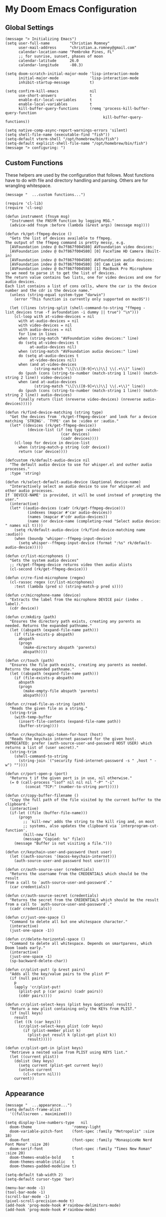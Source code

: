 
* My Doom Emacs Configuration
** Global Settings
#+begin_src elisp
(message "> Initializing Emacs")
(setq user-full-name         "Christian Romney"
      user-mail-address      "christian.a.romney@gmail.com"
      calendar-location-name "Pembroke Pines, FL"
      ;; for sunrise, sunset, phases of moon
      calendar-latitude      26.0
      calendar-longitude     -80.3)

(setq doom-scratch-initial-major-mode 'lisp-interaction-mode
      initial-major-mode              'lisp-interaction-mode
      inhibit-startup-message         t)

(setq confirm-kill-emacs              nil
      use-short-answers               t
      enable-dir-local-variables      t
      enable-local-variables          t
      kill-buffer-query-functions     (remq 'process-kill-buffer-query-function
                                            kill-buffer-query-functions))

(setq native-comp-async-report-warnings-errors 'silent)
(setq shell-file-name (executable-find "fish"))
(setq-default vterm-shell "/opt/homebrew/bin/fish")
(setq-default explicit-shell-file-name "/opt/homebrew/bin/fish")
(message "> configuring: ")
#+end_src

** Custom Functions
These helpers are used by the configuration that follows. Most functions have to
do with file and directory handling and parsing. Others are for wrangling
whitespace.

#+begin_src elisp
(message "  ...custom functions...")

(require 'cl-lib)
(require 'cl-seq)

(defun instrument (fnsym msg)
  "Instrument the FNSYM function by logging MSG."
  (advice-add fnsym :before (lambda (&rest args) (message msg))))

(defun rk/get-ffmpeg-device ()
  "Gets the list of devices available to ffmpeg.
The output of the ffmpeg command is pretty messy, e.g.
  [AVFoundation indev @ 0x7f867f004580] AVFoundation video devices:
  [AVFoundation indev @ 0x7f867f004580] [0] FaceTime HD Camera (Built-in)
  [AVFoundation indev @ 0x7f867f004580] AVFoundation audio devices:
  [AVFoundation indev @ 0x7f867f004580] [0] Cam Link 4K
  [AVFoundation indev @ 0x7f867f004580] [1] MacBook Pro Microphone
so we need to parse it to get the list of devices.
The return value contains two lists, one for video devices and one for audio devices.
Each list contains a list of cons cells, where the car is the device number and the cdr is the device name."
  (unless (string-equal system-type "darwin")
    (error "This function is currently only supported on macOS"))

  (let ((lines (string-split (shell-command-to-string "ffmpeg -list_devices true -f avfoundation -i dummy || true") "\n")))
    (cl-loop with at-video-devices = nil
      with at-audio-devices = nil
      with video-devices = nil
      with audio-devices = nil
      for line in lines
      when (string-match "AVFoundation video devices:" line)
      do (setq at-video-devices t
           at-audio-devices nil)
      when (string-match "AVFoundation audio devices:" line)
      do (setq at-audio-devices t
           at-video-devices nil)
      when (and at-video-devices
             (string-match "\\[\\([0-9]+\\)\\] \\(.+\\)" line))
      do (push (cons (string-to-number (match-string 1 line)) (match-string 2 line)) video-devices)
      when (and at-audio-devices
             (string-match "\\[\\([0-9]+\\)\\] \\(.+\\)" line))
      do (push (cons (string-to-number (match-string 1 line)) (match-string 2 line)) audio-devices)
      finally return (list (nreverse video-devices) (nreverse audio-devices)))))

(defun rk/find-device-matching (string type)
  "Get the devices from `rk/get-ffmpeg-device' and look for a device
matching `STRING'. `TYPE' can be :video or :audio."
  (let* ((devices (rk/get-ffmpeg-device))
          (device-list (if (eq type :video)
                         (car devices)
                         (cadr devices))))
    (cl-loop for device in device-list
      when (string-match-p string (cdr device))
      return (car device))))

(defcustom rk/default-audio-device nil
  "The default audio device to use for whisper.el and outher audio processes."
  :type 'string)

(defun rk/select-default-audio-device (&optional device-name)
  "Interactively select an audio device to use for whisper.el and other audio processes.
If `DEVICE-NAME' is provided, it will be used instead of prompting the user."
  (interactive)
  (let* ((audio-devices (cadr (rk/get-ffmpeg-device)))
          (indexes (mapcar #'car audio-devices))
          (names (mapcar #'cdr audio-devices))
          (name (or device-name (completing-read "Select audio device: " names nil t))))
    (setq rk/default-audio-device (rk/find-device-matching name :audio))
    (when (boundp 'whisper--ffmpeg-input-device)
      (setq whisper--ffmpeg-input-device (format ":%s" rk/default-audio-device)))))

(defun cr/list-microphones ()
  "Gets the system audio devices"
  ;; rk/get-ffmpeg-device returns video then audio alists
  (cl-second (rk/get-ffmpeg-device)))

(defun cr/re-find-microphone (regex)
  (cl-rassoc regex (cr/list-microphones)
    :test (lambda (pred s) (string-match-p pred s))))

(defun cr/microphone-name (device)
  "Extracts the label from the microphone DEVICE pair (index . label)."
  (cdr device))

(defun cr/mkdirp (path)
  "Ensures the directory path exists, creating any parents as
needed. Returns the expanded pathname."
  (let ((abspath (expand-file-name path)))
    (if (file-exists-p abspath)
      abspath
      (progn
        (make-directory abspath 'parents)
        abspath))))

(defun cr/touch (path)
  "Ensures the file path exists, creating any parents as needed.
Returns the expanded pathname."
  (let ((abspath (expand-file-name path)))
    (if (file-exists-p abspath)
      abspath
      (progn
        (make-empty-file abspath 'parents)
        abspath))))

(defun cr/read-file-as-string (path)
  "Reads the given file as a string."
  (string-trim
    (with-temp-buffer
      (insert-file-contents (expand-file-name path))
      (buffer-string))))

(defun cr/keychain-api-token-for-host (host)
  "Reads the keychain internet password for the given host.
DEPRECATED: prefer (auth-source-user-and-password HOST USER) which
returns a list of (user secret)."
  (string-trim
    (shell-command-to-string
      (string-join `("security find-internet-password -s " ,host " -w") ""))))

(defun cr/port-open-p (port)
  "Returns t if the given port is in use, nil otherwise."
  (= 0 (call-process "lsof" nil nil nil "-P" "-i"
         (concat "TCP:" (number-to-string port)))))

(defun cr/copy-buffer-filename ()
  "Copy the full path of the file visited by the current buffer to the clipboard."
  (interactive)
  (if-let ((file (buffer-file-name)))
      (progn
        ;; `kill-new' adds the string to the kill ring and, on most
        ;; systems, also updates the clipboard via `interprogram-cut-function'.
        (kill-new file)
        (message "Copied: %s" file))
    (message "Buffer is not visiting a file.")))

(defun cr/keychain-user-and-password (host user)
  (let ((auth-sources '(macos-keychain-internet)))
    (auth-source-user-and-password host user)))

(defun cr/auth-source-user (credentials)
  "Returns the username from the CREDENTIALS which should be the result
from a call to `auth-source-user-and-password`."
  (car credentials))

(defun cr/auth-source-secret (credentials)
  "Returns the secret from the CREDENTIALS which should be the result
from a call to `auth-source-user-and-password`."
  (cadr credentials))

(defun cr/just-one-space ()
  "Command to delete all but one whitespace character."
  (interactive)
  (just-one-space -1))

(defun cr/delete-horizontal-space ()
  "Command to delete all whitespace. Depends on smartparens, which
Doom loads early."
  (interactive)
  (just-one-space -1)
  (sp-backward-delete-char))

(defun cr/plist-put! (p &rest pairs)
  "Adds all the key/value pairs to the plist P"
  (if (null pairs)
    p
    (apply 'cr/plist-put!
      (plist-put p (car pairs) (cadr pairs))
      (cddr pairs))))

(defun cr/plist-select-keys (plist keys &optional result)
  "Return a new plist containing only the KEYs from PLIST."
  (if (null keys)
    result
    (let ((k (car keys)))
      (cr/plist-select-keys plist (cdr keys)
        (if (plist-member plist k)
          (plist-put result k (plist-get plist k))
          result)))))

(defun cr/plist-get-in (plist keys)
  "Retrieve a nested value from PLIST using KEYS list."
  (let ((current plist))
    (dolist (key keys)
      (setq current (plist-get current key))
      (unless current
        (cl-return nil)))
    current))
#+end_src

** Appearance
#+begin_src elisp
(message "  ...appearance...")
(setq default-frame-alist
  '((fullscreen . maximized)))

(setq display-line-numbers-type   nil
  doom-theme                  'romney-light
  doom-variable-pitch-font    (font-spec :family "Metropolis" :size 18)
  doom-font                   (font-spec :family "MonaspiceNe Nerd Font Mono" :size 20)
  doom-serif-font             (font-spec :family "Times New Roman" :size 20)
  doom-themes-enable-bold     t
  doom-themes-enable-italic   t
  doom-themes-padded-modeline t)

(setq-default tab-width 2)
(setq-default cursor-type 'bar)

(menu-bar-mode -1)
(tool-bar-mode -1)
(scroll-bar-mode -1)
(pixel-scroll-precision-mode t)
(add-hook 'prog-mode-hook #'rainbow-delimiters-mode)
(add-hook 'prog-mode-hook #'rainbow-mode)
#+end_src

** Doom-Specific Settings
#+begin_src elisp
(message "  ...Doom customizations...")
(doom-themes-visual-bell-config)

(add-to-list 'doom-large-file-size-alist
             '("\\.\\(?:clj[sc]?\\|dtm\\|edn\\)\\'" . 0.5))

;; file locations
(setq doom-cache-dir user-emacs-directory)
(setq +default-want-RET-continue-comments nil)
(setq +file-templates-dir (cr/mkdirp (expand-file-name "snippets" doom-private-dir)))
(setq yas--default-user-snippets-dir +file-templates-dir)
#+end_src

** Built-In Modes and Packages
*** Abbrev Mode
Enable abbreviations. Keep my abbreviations file in my source-controlled Doom directory.

#+begin_src elisp
(message "  ...built-ins...")
(setq abbrev-file-name (expand-file-name  "etc/abbrev_defs" doom-private-dir)
      save-abbrevs     'silent)

(setq-default abbrev-mode t)
#+end_src
*** Auto-Save Mode
Automatically save org-mode files after 5 seconds of inactivity.

#+begin_src elisp
(use-package auto-save-mode
  :hook (org-mode . auto-save-visited-mode)
  :init
  (setq auto-save-visited-interval 5)) ;; seconds
  #+end_src

*** Bookmarks
Save file locations.

#+begin_src elisp
(setq bookmark-default-file     (expand-file-name "etc/bookmarks" doom-private-dir)
      bookmark-old-default-file bookmark-default-file
      bookmark-file             bookmark-default-file
      bookmark-sort-flag        t)
#+end_src

*** Dired
These settings are optimized for Mac OS with the [[https://brew.sh/][Homebrew]] version of the GNU ~ls~
utility. I also like the keybindings for navigating up and opening Finder.app.

#+begin_src elisp
(after! dired
  (add-hook 'dired-mode-hook #'diredfl-mode)
  (map!
   :map dired-mode-map
   "C-l" #'dired-up-directory)
  (when IS-MAC
    (setq insert-directory-program "gls"
          dired-listing-switches   "-aBhl --group-directories-first")
    (map!
     :map dired-mode-map
     "r"  #'+macos/reveal-in-finder)))
#+end_src

** Completion
The combination of [[https://company-mode.github.io/][company-mode]] with the modern suite of [[https://github.com/minad/vertico][Vertico]], [[https://github.com/oantolin/orderless][Orderless]],
[[https://github.com/minad/consult][Consult]], [[https://github.com/oantolin/embark][Embark]] and [[https://github.com/minad/marginalia][Marginalia]] is really well-behaved.

#+begin_src elisp
(message "  ...completion...")
(when (modulep! :completion vertico)
  (use-package! vertico
    :demand t
    :defer t
    :bind
    (("C-x B"    . #'+vertico/switch-workspace-buffer)
     :map vertico-map
     ("C-l"      . #'vertico-directory-up)) ;; behave like helm to go up a level
    :config
    (setq vertico-cycle t
          read-extended-command-predicate #'command-completion-default-include-p
          orderless-matching-styles     '(orderless-literal
                                          orderless-initialism
                                          orderless-regexp)
          completion-category-defaults  '((email (styles substring)))
          completion-category-overrides '((file (styles orderless
                                                        partial-completion)))

          marginalia-align              'right))

  (use-package! consult
    :defer t
    :config
    (setq consult-grep-args
          "ggrep --null --line-buffered --color=never --ignore-case \
--exclude-dir=.git --line-number -I -r .")
    :bind
    (("M-g g"   . #'consult-goto-line)
     ("M-i"     . #'consult-imenu)
     ("C-c M-o" . #'consult-multi-occur)
     ("C-x b"   . #'consult-buffer)
     ("C-x 4 b" . #'consult-buffer-other-window)
     ("C-x 5 b" . #'consult-buffer-other-frame)
     ("C-c s r" . #'consult-ripgrep)
     ("C-c s g" . #'consult-git-grep)
     ("C-x r b" . #'consult-bookmark)
     ("C-x r i" . #'consult-register-load)
     ("C-x r s" . #'consult-register-store)
     ("C-h P"   . #'describe-package)
     ("C-h W"   . #'consult-man)))

  (use-package! embark
    :defer t
    :bind
    (("C-." . embark-act)         ;; pick some comfortable binding
     ("M-." . embark-dwim)        ;; good alternative: M-.
     ) ;; alternative for `describe-bindings'
    :init
    ;; Replace the key help with a completing-read interface
    (setq prefix-help-command #'embark-prefix-help-command)
    :config
    ;; Hide the modeline of the Embark live/completions buffers
    (add-to-list 'display-buffer-alist
                 '("\\`\\*Embark Collect \\(Live\\|Completions\\)\\*"
                   nil
                   (window-parameters (mode-line-format . none)))))

  (defun cr/org-link-qrencode (url)
    "Display a QR code for URL in a buffer. Taken from Sacha Chua's config."
    (let ((buf (save-window-excursion (qrencode--encode-to-buffer url))))
      (display-buffer-in-side-window buf '((side . right)))))

  (use-package! qrencode
    :after (embark)
    :config
    (map!
     (:map embark-org-link-map
      :desc "QR encode stored link" "q" #'cr/org-link-qrencode)))

  ;; Consult users will also want the embark-consult package.
  (use-package! embark-consult
    :defer t
    :after (embark consult)
    :demand t ; only necessary if you have the hook below
    ;; if you want to have consult previews as you move around an
    ;; auto-updating embark collect buffer
    :hook
    (embark-collect-mode . consult-preview-at-point-mode)))

(when (modulep! :completion company)
  (use-package! company
    :defer t
    :config
    (setq company-idle-delay 0.5)))
#+end_src

#+RESULTS:
: t

** Navigation
I like repeated searches to remain in the middle of the screen so I don't have
to scan my monitor for the place where I've landed. I can always stare at the
center of the screen and find my search results. With [[https://protesilaos.com/emacs/pulsar][pulsar]] I can recenter
after jumps and highlight the search term.
-------------------------------------------------------------------------------
#+begin_src elisp
(message "  ...navigation...")
(use-package! pulsar
  :defer t
  :after consult
  :init
  (setq pulsar-pulse t
        pulsar-delay 0.065
        pulsar-iterations 9
        pulsar-face 'pulsar-yellow
        pulsar-highlight-face 'pulsar-red)
  (pulsar-global-mode t)
  :config
  ;; integration with the `consult' package:
  (add-hook 'consult-after-jump-hook #'pulsar-recenter-middle)
  (add-hook 'consult-after-jump-hook #'pulsar-reveal-entry)

  ;; integration with the built-in `isearch':
  (add-hook 'isearch-mode-end-hook #'pulsar-recenter-middle)
  (advice-add 'isearch-forward :after #'pulsar-recenter-middle)
  (advice-add 'isearch-repeat-forward :after #'pulsar-recenter-middle)
  (advice-add 'isearch-backward :after #'pulsar-recenter-middle)
  (advice-add 'isearch-repeat-backward :after #'pulsar-recenter-middle)

  ;; integration with C-v / M-v page scrolling
  (advice-add 'scroll-up-command :after #'pulsar-recenter-middle)
  (advice-add 'scroll-down-command :after #'pulsar-recenter-middle)

  ;; integration with the built-in `imenu':
  (add-hook 'imenu-after-jump-hook #'pulsar-recenter-middle)
  (add-hook 'imenu-after-jump-hook #'pulsar-reveal-entry))
#+end_src

** Spell Checking
Ensure custom spelling dictionaries are source controlled.

#+begin_src elisp
(when (modulep! :checkers spell)
  (message "  ...spell checking...")
  (setq spell-fu-directory
        (cr/mkdirp (expand-file-name "etc/spell-fu/" doom-private-dir)))
  (add-hook 'spell-fu-mode-hook
            (lambda ()
              (spell-fu-dictionary-add (spell-fu-get-ispell-dictionary "en"))
              (spell-fu-dictionary-add
               (spell-fu-get-personal-dictionary
                "en-personal"
                (expand-file-name "aspell.en.pws" spell-fu-directory))))))

#+end_src

** Org Mode
*** Files and Directories
Set up all directory and file paths.

#+begin_src elisp
;; source directories
(defvar +code-dir "~/src/"
  "Root for source code")

(defvar +foss-dir (cr/mkdirp (expand-file-name "open" +code-dir))
  "Root for open source")

;; main directory
(defvar +docs-dir "~/Documents/"
  "Root for all documents")

(defvar +personal-dir (expand-file-name "personal" +docs-dir)
  "Location of my personal documents")
(defvar +info-dir (expand-file-name "notes" +personal-dir)
  "The root for all notes, calendars, agendas, todos, attachments, and bibliographies.")

(defvar +papers-dir (expand-file-name "academic-papers" +info-dir)
  "Location of academic papers downloaded by BibDesk")

(setq org-directory      (expand-file-name "content" +info-dir)
  org-clock-persist-file (expand-file-name "org-clock-save.el" org-directory)
  +papers-notes-dir      (expand-file-name "papers" org-directory)
  org-download-image-dir (expand-file-name "image-downloads" org-directory)) ;; +dragndrop

;; roam notes
(setq org-roam-directory     (expand-file-name "roam" org-directory)
  org-roam-dailies-directory "journal/"
  org-roam-db-location       (expand-file-name ".org-roam.db" org-directory ))

;; AI library
(setq +kb-dir (expand-file-name "kb" org-roam-directory))
(setq +prompts-dir (cr/mkdirp (expand-file-name "prompts" +kb-dir)))
(setq +context-dir (cr/mkdirp (expand-file-name "context" +kb-dir)))

;; agenda
(setq org-agenda-file-regexp "\\`[^.].*\\.org\\(\\.gpg\\)?\\'"
  org-agenda-files           (directory-files-recursively org-directory "\\.org$"))

(after! org
  (add-hook 'org-agenda-mode-hook
    (lambda ()
      (setq org-agenda-files
        (directory-files-recursively org-directory "\\.org$")))))

;; capture
(setq +org-capture-changelog-file "changelog.org"
  +org-capture-notes-file     "notes.org"
  +org-capture-projects-file  "projects.org"
  +org-capture-todo-file      "todo.org"
  +org-capture-journal-file   "journal.org")


(message "  ...org directories and files...")
#+end_src
*** Markup Functions
These commands let me markup org words quickly.

#+begin_src elisp
(defun cr/markup-word (markup-char)
  "Wraps the active region or the word at point with MARKUP-CHAR."
  (cl-destructuring-bind (text start end)
      (if (use-region-p)
          (list
           (buffer-substring-no-properties (region-beginning) (region-end))
           (region-beginning)
           (region-end))
        (let ((bounds (bounds-of-thing-at-point 'word)))
          (list (thing-at-point 'word)
                (car bounds)
                (cdr bounds))))
    (save-excursion
      (replace-region-contents
       start end
       (lambda ()
         (s-wrap text
                 (char-to-string markup-char)
                 (char-to-string markup-char)))))))

(defun cr/org-italicize-word ()
  (interactive)
  (cr/markup-word #x00002F))

(defun cr/org-bold-word ()
  (interactive)
  (cr/markup-word #x00002A))

(defun cr/org-code-word ()
  (interactive)
  (cr/markup-word #x00007E))

(defun cr/org-underline-word ()
  (interactive)
  (cr/markup-word #x00005F))

(defun cr/org-verbatim-word ()
  (interactive)
  (cr/markup-word #x00003D))

(defun cr/org-strike-word ()
  (interactive)
  (cr/markup-word #x00002B))

(message "  ...org custom markup functions...")
#+end_src

*** Core Settings
Basic org-mode configuration and startup behavior. Configuration for agenda,
capture, appearance, tags, todos, and refiling.

#+begin_src elisp
;; which modules to load when org starts
;; org-habit
;; org-eval
;; org-expiry
;; org-interactive-query
;; org-collector
;; org-panel
(setq org-modules
  '(ol-bibtex
     ol-bookmark
     org-checklist
     ol-docview
     ol-doi
     org-expiry
     org-id
     org-tempo))

(after! org
  ;; startup configuration
  (setq
    org-startup-with-inline-images t
    org-startup-with-latex-preview t
    org-M-RET-may-split-line       t)

  ;; behaviors
  (setq
    org-export-html-postamble          nil
    org-export-with-footnotes          t
    org-export-with-latex              t
    org-export-with-smart-quotes       nil
    org-export-with-planning           nil
    org-export-with-toc                2
    org-hide-emphasis-markers          t
    org-html-validation-link           nil
    org-log-done                       nil
    org-outline-path-complete-in-steps nil
    org-return-follows-link            t
    org-use-fast-todo-selection        t
    org-src-window-setup               'current-window
    org-preview-latex-default-process  'dvipng ; 'dvisvgm
    org-use-sub-superscripts           "{}")

  ;; agenda
  (setq
    org-agenda-tags-column            0
    org-agenda-block-separator        ?─
    org-agenda-window-setup           'current-window
    org-agenda-include-diary          t
    org-agenda-show-log               t
    org-agenda-skip-deadline-if-done  t
    org-agenda-skip-scheduled-if-done t
    org-agenda-skip-timestamp-if-done t
    org-agenda-start-on-weekday       1
    org-agenda-todo-ignore-deadlines  t
    org-agenda-todo-ignore-scheduled  t
    org-agenda-use-tag-inheritance    t
    org-agenda-custom-commands
    '(("d" "Dashboard"
        ((agenda "" ((org-agenda-span 10)))
          (tags-todo "+PRIORITY=\"A\"")
          (tags-todo "Business")
          (tags-todo "Personal")))
       ("n" "Agenda and all TODOs"
         ((agenda "" ((org-agenda-span 10)))
           (alltodo ""))))
    org-agenda-time-grid
    '((daily today require-timed)
       (800 1000 1200 1400 1600 1800 2000)
       " ┄┄┄┄┄ " "┄┄┄┄┄┄┄┄┄┄┄┄┄┄┄")
    org-agenda-current-time-string
    "⭠ now ─────────────────────────────────────────────────")

  ;; refiling
  (setq
    org-refile-use-cache                   t ;; use C-0 C-c C-w to clear cache
    org-refile-use-outline-path            t
    org-refile-allow-creating-parent-nodes t
    org-refile-targets                     '((nil :maxlevel . 5)
                                              (org-agenda-files :maxlevel . 5)))
  ;; capture
  (setq
    org-capture-templates
    `(("t" "Todo" entry (file+headline "todo.org" "Todos")
        "* TODO %^{Task} %^G")))

  ;; todos
  (setq
    org-todo-keywords
    '((sequence "TODO(t)" "WIP(w)" "PAUSE(p)" "|" "DONE(d)" "KILL(k)" "ASSIGNED(a)")))

  ;; roam
  (add-to-list 'display-buffer-alist
    '("\\*org-roam\\*"
       (display-buffer-in-side-window)
       (side . right)
       (slot . 0)
       (window-width . 0.33)
       (window-parameters . ((no-other-window . t)
                              (no-delete-other-windows . t)))))

  (setq org-tag-alist
    '(;; Top Level
       (:startgroup . "Primary")
       ("Business" . ?b)
       ("Personal" . ?p)
       ("Hobbies" . ?h)
       ("Tech" . ?t)
       ("Thinking" . ?k)
       (:endgroup)

       ;; Tech Sub-tags
       (:startgroup . "Tech")
       ("AI" . ?a)
       ("Clojure" . ?c)
       ("Data" . ?d)
       ("Systems" . ?s)
       ("Security" . ?x)
       ("Design" . ?d)
       (:endgroup)

       ;; Business Sub-tags
       (:startgroup . "Business")
       ("Compliance" . ?c)
       ("Finance" . ?f)
       ("Leadership" . ?l)
       ("Performance" . ?a)
       ("Product" . ?p)
       (:endgroup)

       ;; Personal Sub-tags
       (:startgroup . "Personal")
       ("Finances" . ?f)
       ("House" . ?h)
       ("Medical" . ?m)
       (:endgroup)

       ;; Hobbies Sub-tags
       (:startgroup . "Hobbies")
       ("Boating" . ?b)
       ("Cooking" . ?c)
       ("Golf" . ?g)
       ("Music" . ?m)
       (:endgroup)

       ;; Thinking Sub-tags
       (:startgroup . "Thinking")
       ("Learning" . ?l)
       ("ProblemSolving" . ?p)
       (:endgroup)
       ))

  ;; visual appearance
  (setq
    org-ellipsis                   "»"
    org-fontify-done-headline          t
    org-fontify-emphasized-text        t
    org-fontify-quote-and-verse-blocks t
    org-fontify-whole-heading-line     t
    org-pretty-entities                t
    org-hide-emphasis-markers          t
    org-src-fontify-natively           t
    org-src-tab-acts-natively          t
    org-auto-align-tags                nil
    org-tags-column                    0
    org-catch-invisible-edits          'show-and-error
    org-special-ctrl-a/e               t
    org-insert-heading-respect-content t
    org-startup-folded                 t
    org-startup-indented               t)

  ;; keybindings
  (map!
    (:map org-mode-map
      :desc "org markup"
      :prefix ("C-, o" . "org markup word")
      :desc "bold"            "b" #'cr/org-bold-word
      :desc "code"            "c" #'cr/org-code-word
      :desc "italics"         "i" #'cr/org-italicize-word
      :desc "strikethrough"   "s" #'cr/org-strike-word
      :desc "underline"       "u" #'cr/org-underline-word
      :desc "verbatim"        "v" #'cr/org-verbatim-word
      )))

(message "  ...org startup, bindings, agenda, tags, todos...")
#+end_src
*** Org Roam
#+begin_src elisp
(use-package! org-roam
  :after org
  :config
  (setq org-roam-db-autosync-mode 1))

(defun patch/emacsql-close (connection &rest args)
  "Prevent calling emacsql-close if connection handle is nil."
  (when (oref connection handle)
    t))

(advice-add 'emacsql-close :before-while #'patch/emacsql-close)
(message "  ...org-roam...")
#+end_src

*** Modern Appearance
Make org mode more aesthetically pleasing.

#+begin_src elisp
(use-package! org-modern
  :hook (org-mode . org-modern-mode)
  :config
  (setq org-modern-star 'replace)
  (setq org-modern-block-fringe 4)
  (setq org-modern-replace-stars
    '("➊" "➋" "➌" "➍" "➎" "➏" "➐" "➑" "➒" "➓"))
  (setq org-modern-keyword
    '(("options" .  "⌘")
       ("title" . "₸")
       (t . t))))

(message "  ...org appearance...")
#+end_src

#+RESULTS:
:   ...org appearance...
*** Calendar
Calendar preferences include holidays, week start, and geographical location.
#+begin_src elisp
(defface +calendar-holiday
  '((t . (:foreground "#8fb236")))
  "Face for holidays in calendar.")

(defface +calendar-today
  '((t . (:foreground "#e07875" :slant italic)))
  "Face for the current day in calendar.")

(defface +calendar-appointment
  '((t . (:foreground "white"  :background "#9d7cc7")))
  "Face for appointment diary entries in calendar.")

(defface +calendar-weekend-header
  '((t . (:foreground "#eb9250")))
  "Face for calender weekend days of the week")

(after! org
  (require 'brazilian-holidays)
  (setq
    calendar-week-start-day              0
    calendar-mark-holidays-flag          t
    calendar-mark-diary-entries-flag     t
    calendar-christian-all-holidays-flag nil
    calendar-holiday-marker              '+calendar-holiday
    calendar-today-marker                '+calendar-today
    calendar-weekend-header              '+calendar-weekend-header
    diary-entry-marker                   '+calendar-appointment
    cal-html-directory                   "~/Desktop"
    cal-html-holidays                    t
    diary-file
    (expand-file-name "appointment-diary" org-directory)

    calendar-holidays
    (append holiday-general-holidays
      holiday-local-holidays
      holiday-other-holidays
      holiday-christian-holidays
      holiday-solar-holidays
      brazilian-holidays--general-holidays
      brazilian-holidays-sp-holidays))
  (add-hook 'calendar-today-visible-hook #'calendar-mark-today))
(message "...org calendar...")
#+end_src

*** Glossary
The [[https://github.com/tecosaur/org-glossary][org-glossary]] package adds terms to a top-level =Glossary= heading and expands
the definition in the minibuffer whenever the cursor is over a glossary term.

#+begin_src elisp
(use-package! org-glossary
  :defer t
  :hook (org-mode . org-glossary-mode)
  :init
  (defface org-glossary-term
    '((default :foreground "black" :background "#e8b15c"
       :weight normal))
    "Base face used for term references.")
  :config
  (setq org-glossary-fontify-types-differently nil)
  (map!
    (:map org-mode-map
      :prefix ("C-c y" . "glossary")
      :desc "define term"      "d" #'org-glossary-create-definition
      :desc "goto definition"  "g" #'org-glossary-goto-term-definition
      :desc "insert reference" "i" #'org-glossary-insert-term-reference)))

(message "  ...org glossary...")
#+end_src

*** Citations
Bibliography management and citation embedding via with [[https://github.com/emacs-citar/citar][Citar]] and [[https://www.zotero.org/][Zotero]]
(primarily for computer science paper references from my notes).
#+begin_src elisp
(use-package! citar
  :after org
  :if (modulep! :tools biblio)
  :config
  (let ((bib (list (expand-file-name "bibliography.bib" +info-dir)))
         (lib-path (list +papers-dir))
         (notes-path +papers-notes-dir))
    (setq!
      org-cite-global-bibliography bib
      reftex-default-bibliography bib
      bibtex-completion-bibliography bib
      bibtex-completion-library-path lib-path
      bibtex-completion-notes-path notes-path
      citar-bibliography bib
      citar-file-variable "Local-Url"
      citar-library-file-extensions (list "pdf")
      citar-library-paths lib-path
      citar-notes-paths (list notes-path)
      citar-notes-source 'citar-file
      citar-file-open-functions
      (list
        '("pdf"  . citar-file-open-external) ;; use preview
        '("html" . citar-file-open-external)
        '(t      . find-file))))
  (citar-capf-setup)
  (map! :map general-override-mode-map
    "C-c n b" #'citar-open))

(after! citar
  (citar-org-roam-mode -1)
  (setq! citar-indicators
    (list
      (citar-indicator-create
        :symbol (nerd-icons-faicon
                  "nf-fa-file_pdf_o"
                  :face 'nerd-icons-red)
        :function #'citar-has-files
        :padding " "
        :tag "has:files")
      (citar-indicator-create
        :symbol (nerd-icons-codicon
                  "nf-cod-link"
                  :face 'nerd-icons-cyan)
        :function #'citar-has-links
        :padding " "
        :tag "has:links")
      (citar-indicator-create
        :symbol (nerd-icons-codicon
                  "nf-cod-note"
                  :face 'nerd-icons-green)
        :function #'citar-has-notes
        :padding " "
        :tag "has:notes")
      (citar-indicator-create
        :symbol (nerd-icons-codicon
                  "nf-cod-references"
                  :face 'nerd-icons-yellow)
        :function #'citar-is-cited
        :padding "  "
        :tag "is:cited")))
  (setq! citar-templates
    '((main . "${author editor:10%sn} ${date year issued:4} ${title:64}")
       (suffix . "  ${=key= id:20}  ${=type=:8} ${tags keywords keywords:*}")
       (preview . "${author editor:%etal} (${year issued date}) ${title}, ${journal journaltitle publisher container-title collection-title}.")
       (note . "Notes on ${author editor:%etal}, ${title}"))))

(message "  ...org citations, citar...")
#+end_src

#+RESULTS:
:   ...org citations, citar...

*** Literate Programming (org-babel)
Org-mode's [[https://orgmode.org/worg/org-contrib/babel/][Babel]] feature allows mixing of prose and language blocks (this
configuration file is a prime example) for literate programming. Tangling
exports code blocks into separate files which can be compiled or interpreted by
the relevant program.
#+begin_comment
If tangling gives an error about "pdf-info-process-assert-running" re-compile
pdf-tools with ~M-x pdf-tools-install~.
#+end_comment

I find [[https://graphviz.org/][Graphviz]] and [[https://plantuml.com/][Plant UML]] useful for creating diagrams to supplement my
notes. I enable all the languages I am likely to use. Auto-tangling keeps
tangled code files in sync on save.

#+begin_src elisp
(use-package! graphviz-dot-mode
  :defer t
  :config
  (setq graphviz-dot-indent-width 2))

(use-package! mermaid-mode
  :defer t
  :config
  (setq ob-mermaid-cli-path "/opt/homebrew/bin/mmdc"))

(after! org
  (when (modulep! :lang plantuml)
    (setq plantuml-default-exec-mode 'jar))

  (org-babel-do-load-languages
   'org-babel-load-languages
   '((clojure    . t)
     (css        . t)
     (dot        . t)
     (emacs-lisp . t)
     (gnuplot    . t)
     (java       . t)
     (js         . t)
     (makefile   . t)
     (mermaid    . t)
     (plantuml   . t)
     (prolog     . t)
     (python     . t)
     (R          . t)
     (ruby       . t)
     (scheme     . t)
     (sed        . t)
     (shell      . t)
     (sql        . t))))

(message "  ...org babel...")
#+end_src

*** Export Settings
I most often export my org notes to PDF or [[https://gitlab.com/oer/org-re-reveal][org-re-reveal]] HTML presentation.
#+begin_src elisp
(after! org
  (setq reveal_inter_presentation_links    t
        org-re-reveal-center               t
        org-re-reveal-control              t
        org-re-reveal-default-frag-style   'appear
        org-re-reveal-defaulttiming        nil
        org-re-reveal-fragmentinurl        t
        org-re-reveal-history              nil
        org-re-reveal-hlevel               2
        org-re-reveal-keyboard             t
        org-re-reveal-klipsify-src         t
        org-re-reveal-mousewheel           nil
        org-re-reveal-overview             t
        org-re-reveal-pdfseparatefragments nil
        org-re-reveal-progress             t
        org-re-reveal-rolling-links        nil
        org-re-reveal-title-slide          "%t"
        org-re-reveal-root
        "https://cdnjs.cloudflare.com/ajax/libs/reveal.js/4.5.0/reveal.js"))

(message "  ...org reveal...")
#+end_src

** Artificial Intelligence
Dedicated LLM modes inside Emacs. Proprietary flagship AIs require API keys in
~~/.authinfo.gpg~:

#+begin_example
machine api.openai.com login apikey password sk-secret-openai-api-key-goes-here
#+end_example

*** Core
Commonly specified variables for use across various packages.

#+begin_src elisp
(defvar gpt-default-model "gpt-4.1-nano-2025-04-14"
  "My preferred Open AI chat model.")

(defvar gpt-default-embedding "text-embedding-3-small"
  "My preferred Open AI embedding model.")

(defvar llm-local-chat-model "qwen3:latest"
  "Default local model to use for chat.")

(defvar llm-local-embedding-model "mxbai-embed-large"
  "Default local model to use for embeddings.")
#+end_src

*** LLMs
[[https://github.com/karthink/gptel?tab=readme-ov-file#gpt4all][gpt.el]] is a general purpose LLM client. It supports local and remote models,
tool use, and MCP servers.

#+begin_src elisp
(when (modulep! :tools llm)
  (use-package! gptel
    :defer t
    :hook
    ((gptel-mode . turn-off-auto-fill)
      (gptel-mode . visual-line-fill-column-mode)
      (gptel-post-stream . gptel-auto-scroll))
    :bind (("C-c m s"    . gptel-send)
            ("C-c m g"   . gptel)
            ("C-c m r"   . gptel-rewrite)
            ("C-c m a"   . gptel-add)
            ("C-c m k"   . gptel-abort)
            ("C-c m f"   . gptel-add-file)
            ("C-c m t"   . gptel-tools)
            ("C-c m M"   . gptel-menu)
            ("C-c m q"   . gptel-quick)
            ("C-c m p"   . gptel-system-prompt)
            ("C-c m o t" . gptel-org-set-topic)
            ("C-c m o p" . gptel-org-set-properties))
    :config
    (require 'gptel-integrations)
    (require 'gptel-prompts)

    ;; Load prompts and ensure they update when prompt files change
    (setq gptel-prompts-directory +prompts-dir)
    (gptel-prompts-update)
    (gptel-prompts-add-update-watchers)

    (defvar gptel--anthropic
      (gptel-make-anthropic "Claude"
        :key (lambda ()
               (cr/auth-source-secret
                 (cr/keychain-user-and-password
                   "api.anthropic.com" "apikey")))
        :stream t))

    (defvar gptel--openai
      (gptel-make-openai "Open AI (NuLLM)"
        :stream t
        :models '(o1-mini o3-mini o4-mini o1 o3 ;; reasoning models increasing in power + cost
                   gpt-4.1-nano gpt-4.1-mini gpt-4.1) ;; standard models increasing in power + cost
        :host "ist-prod-litellm.nullmplatform.com"
        :key (lambda ()
               (cr/auth-source-secret
                 (cr/keychain-user-and-password
                   "ist-prod-litellm.nullmplatform.com" "openai")))))

    (defvar gptel--gemini
      (gptel-make-gemini "Gemini (NuLLM)"
        :stream t
        :host "ist-prod-litellm.nullmplatform.com"
        :key (lambda ()
               (cr/auth-source-secret
                 (cr/keychain-user-and-password
                   "ist-prod-litellm.nullmplatform.com" "gemini")))))

    (defvar gptel--ollama
      (gptel-make-ollama "Ollama"
        :host "localhost:11434"
        :stream t
        :models '(aya:latest
                   deepcoder:latest
                   deepseek-r1:latest
                   devstral:latest
                   gemma3:12b
                   gemma3n:latest
                   llama3.2:latest
                   magistral:latest
                   phi4-mini:latest
                   phi4-reasoning:plus
                   qwen2.5-coder:latest
                   qwen3:latest)))

    (setq
      gptel--system-message (alist-get 'tool-user gptel-directives)
      gptel-backend gptel--openai
      gptel-model 'gpt-4.1-nano
      gptel-default-mode 'org-mode
      gptel-use-tools t
      gptel-track-media t
      gptel-use-header-line t
      gptel-include-reasoning " *llm-thoughts*" ;; or nil
      gptel-prompt-prefix-alist
      '((markdown-mode . "# ")
         (org-mode . "*Prompt*: ")
         (text-mode . "# ")))

    (with-eval-after-load 'gptel-org
      (setq-default gptel-org-branching-context t))

    (add-hook 'gptel-post-stream-hook 'gptel-auto-scroll)
    (add-hook 'gptel-post-response-functions 'gptel-end-of-response)

    ;; Tool Collections
    (defvar cr/mcp-time-tools
      '("convert_time" "get_current_time"))

    (defvar cr/mcp-fetch-tools
      '("fetch"))

    (defvar cr/mcp-filesystem-tools
      '("list_directory" "create_directory" "edit_file"
         "write_file" "read_multiple_files" "read_file"))

    (defvar cr/mcp-standard-tools
      (append cr/mcp-time-tools cr/mcp-fetch-tools cr/mcp-filesystem-tools))

    (defvar cr/mcp-apple-tools
      '("applescript_execute"))

    (defvar cr/mcp-code-doc-tools
      '("get-library-docs" "resolve-library-id"))

    (defvar cr/mcp-basic-memory-tools
      '("write_note" "read_note" "edit_note" "move_note" "view_note"
         "build_context" "search_notes" "recent_activity" "canvas"
         "list_memory_projects" "switch_project" "get_current_project"
         "create_memory_project" "delete_project" "set_default_project"
         "sync_status"))

    ;; Presets
    (gptel-make-preset 'default
      :description "Default settings"
      :system 'tool-user
      :backend "ChatGPT"
      :model 'gpt-4.1-nano
      :tools (append cr/mcp-standard-tools cr/mcp-apple-tools)
      :temperature nil
      :stream t
      :include-reasoning 'ignore)

    (gptel-make-preset 'local
      :description "Preset for local LLMs"
      :backend "Ollama"
      :system 'tool-user
      :model 'qwen3
      :tools cr/mcp-standard-tools
      :temperature 0.7
      :use-context 'system)

    (gptel-make-preset 'researcher
      :description "Web-search enabled researcher"
      :system 'tool-user
      :backend "ChatGPT"
      :model 'gpt-4.1
      :tools (append cr/mcp-standard-tools cr/mcp-code-doc-tools
               cr/mcp-basic-memory-tools)
      :temperature nil
      :include-reasoning 'ignore)

    (gptel-make-preset 'concierge
      :description "Autonomous agent concierge"
      :backend "ChatGPT"
      :system 'tool-user
      :model 'gpt-4.1-mini
      :tools (append cr/mcp-standard-tools cr/mcp-apple-tools)
      :temperature 0.7
      :use-context 'system)

    (gptel-make-preset 'socrates
      :description "Socratic Partner"
      :system 'socratic-partner
      :backend "Ollama"
      :model 'qwen3
      :temperature nil
      :include-reasoning 'ignore)
    ))
#+end_src

#+RESULTS:
: gptel-org-set-properties

*** MCP Servers

MCP support requires the mcp.el package.

#+begin_src elisp
(when (modulep! :tools llm)
  (use-package! mcp
    :defer t
    :bind (("C-c m m" . mcp-hub))
    :after gptel
    :custom
    (mcp-hub-servers
      `(
         ("applescript"  . (:command "npx" :args ("@peakmojo/applescript-mcp")))
         ("basic-memory" . (:command "uvx" :args ("basic-memory" "mcp")))
         ("context7"     . (:command "npx" :args ("-y" "@upstash/context7-mcp")))
         ("fetch"        . (:command "uvx" :args ("mcp-server-fetch")))
         ("filesystem"   . (:command "npx"
                             :args ("-y" "@modelcontextprotocol/server-filesystem" ,org-directory ,+foss-dir)))
         ("playwright"   . (:command "npx" :args ("@playwright/mcp@latest")))
         ("time"         . (:command "uvx" :args ("mcp-server-time")))))
    :config
    (require 'mcp-hub)
    (advice-add 'save-buffers-kill-terminal :before #'mcp-hub-close-all-server)
    :hook (gptel-mode . mcp-hub-start-all-server)))
#+end_src

#+RESULTS:
: mcp-hub

*** Coding with Aider :experimental:
Uses [[https://aider.chat/][aider]] and [[https://github.com/MatthewZMD/aidermacs?tab=readme-ov-file#quick-start][aidermacs]] for AI-assisted development using local LLMs via
Ollama. My aider configuration in ~$HOME/.aider.conf.yml~ instructs aider to read
a ~CONVENTIONS.md~ for coding conventions and other instructions.

[[https://ollama.com/library/cogito][Cogito]] requires the text "Enable deep thinking subroutine." to be part of the
system prompt in order to unlock deeper reasoning. aider's FAQ says to use
CONVENTIONS.md to load context for the model.

#+begin_src elisp
(use-package! aidermacs
  :bind (("C-*" . aidermacs-transient-menu))
  :init
  ;; I prefer local LLMs
  (setenv "OLLAMA_API_BASE" "http://127.0.0.1:11434")
  :config
  (set-popup-rule! "\\*aidermacs.*\\*" :side 'bottom :size 12)
  (require 'aidermacs-backend-vterm)
  (setq aidermacs-backend 'vterm)
  :custom
  (aidermacs-use-architect-mode t)
  ;; for basic question answering
  (aidermacs-default-model "ollama_chat/deepseek-r1:latest")
  ;; for "deeper reasoning"
  (aidermacs-architect-model "ollama_chat/magistral:latest")
  ;; for code changes
  (aidermacs-editor-model "ollama_chat/devstral:latest")
  ;; for commit messages
  (aidermacs-weak-model "ollama_chat/gemma3n:latest"))
#+end_src

*** Coding with Claude Code :experimental:
#+begin_src elisp
;; https://github.com/stevemolitor/claude-code.el
(use-package! claude-code
  :defer t
  :bind-keymap
  ("C-c d" . claude-code-command-map)
  :config
  (setq claude-code-terminal-backend 'vterm))
#+end_src

** Speech
*** Text-To-Speech (TTS)
[[https://github.com/emacsmirror/greader/blob/master/greader-mac.el][Greader]] sends buffer text to a speech engine, like Mac's native speech utility
(~say~). The Siri (Voice 4) voice is the most natural default option on the Mac.
It's also [[https://github.com/limneos/SavePersonalVoiceAudio/][possible]] to use your "Personal Voice" with the (say) command by
running the ~authorize_terminal~ command from iTerm. That same shell command can
be executed from Emacs with ~M-!~ to authorize Emacs to use the Personal Voice as
well.

#+begin_src elisp
;; TTS
(use-package! greader
  :defer t
  :custom
  (greader-current-backend (if IS-MAC'greader-mac 'greader-espeak))
  (greader-mac-voice "Christian")
  :config
  (message "  ...greader..."))

(map! :desc "Greader TTS" "C-c 0" #'greader-mode)
#+end_src

*** Speech-To-Text (STT)
For speech-to-text to work, Emacs needs access to the microphone. emacs-plus has
merged my PR to enable it by default. If you're using a different version of
Emacs for Mac OS, update [[https://github.com/d12frosted/homebrew-emacs-plus/pull/666][Emacs' Info.plist]] manually:

#+begin_src xml :tangle no
<key>NSMicrophoneUsageDescription</key>
<string>Emacs needs permission to access the microphone.</string>
#+end_src

Whisper uses the open-source whisper.cpp from Open AI to convert speech
to text.

#+begin_src elisp
(use-package! whisper
  :defer t
  :commands (whisper-run)
  :config
  (setq whisper-install-directory
    (cr/mkdirp (expand-file-name "whisper" doom-cache-dir))
    whisper-model "small"
    whisper-language "en"
    whisper-translate nil)
  (when IS-MAC
    (let ((mic (cr/microphone-name
                 (cl-some #'identity
                   (list (cr/re-find-microphone "rode")
                     (cr/re-find-microphone "mac"))))))
      (message (format " using microphone: %s" mic))
      (rk/select-default-audio-device mic))

    (when rk/default-audio-device
      (setq whisper--ffmpeg-input-device (format ":%s" rk/default-audio-device))))
  (message "  ...whisper..."))

(map! :desc "Whisper" "C-s-\\" #'whisper-run)
#+end_src

** Programming Modes
Configuration for additional programming modes.
*** Indentation
Always 2 spaces for every language I use.

#+begin_src elisp
(let ((n 2))
  (setq standard-indent n
    python-indent-offset n
    lisp-indent-offset n
    fish-indent-offset n ;; some autoformatter on save is not respecting this
    smie-indent-basic n
    sh-indentation n
    markdown-list-indent-width n))
#+end_src

*** Paren Matching
Highlight and blink matching parentheses.
#+begin_src elisp
(setq blink-matching-paren t
      show-paren-mode t
      show-paren-style 'parenthesis
      show-paren-delay 0)
#+end_src

*** Smartparens
[[https://github.com/Fuco1/smartparens][Smartparens]] doesn't play nicely with org-mode. This is one of the places where
Doom is uncharacteristically heavy-handed with its defaults. I remove the global
hook and enable smartparens (strict mode) where I want it, especially in Lisp
buffers. I also don't like smartparens' default rules.

#+begin_src elisp
(pcase-dolist (`(,open . ,close) '(("(" . ")")
                                     ("[" . "]")
                                     ("{" . "}")))
    ;; remove all default rules
    (sp-pair open close :post-handlers nil :unless nil)
    ;; add sole exception
    (sp-pair open close :unless '(:add sp-in-string-p)))

(remove-hook! 'doom-first-buffer-hook #'smartparens-global-mode)
(add-hook! 'doom-first-buffer-hook #'smartparens-global-strict-mode)

(message "  ...smartparens...")
#+end_src

*** Diff / Merge
Configure ediff to have better defaults

#+begin_src elisp
(use-package! ediff
  :defer t
  :config
  (setq ediff-split-window-function 'split-window-horizontally
        ediff-window-setup-function 'ediff-setup-windows-plain)
  (setq ediff-keep-variants nil
        ediff-make-buffers-readonly-at-startup nil
        ediff-merge-revisions-with-ancestor t
        ediff-show-clashes-only t))
#+end_src

*** Projects
Have projectile save things where I want them.

#+begin_src elisp
(after! projectile
  (cr/mkdirp (expand-file-name "projectile" doom-cache-dir))

  (setq projectile-cache-file
        (expand-file-name "projectile/projectile.cache" doom-cache-dir)
        projectile-known-projects-file
        (expand-file-name "projectile/projectile.projects" doom-cache-dir)
        projectile-project-search-path '("~/src/"))

  (pushnew! projectile-project-root-files "project.clj" "deps.edn"))

(message "  ...projectile...")
#+end_src

*** Git
I use source control for everything, and enjoy a few extras for [[https://magit.vc/][Magit]]. Also,
Doom dropped the ~gist~ tool, so I grab it directly from Github.

#+begin_src elisp
(use-package! magit
  :bind ("C-x g" . magit-status)
  :custom
  (magit-git-executable "/opt/homebrew/bin/git"))

(after! magit
  (setq magit-revision-show-gravatars t
    forge-database-file
    (expand-file-name "forge/forge-database.sqlite" doom-cache-dir)
    magit-no-confirm '(stage-all-changes unstage-all-changes)))

(use-package igist
  :bind (("M-G" . igist-dispatch))
  :config
  (setq igist-auth-marker 'igist))

(message "  ...magit...")
#+end_src

*** Python
#+begin_src elisp
(use-package! python
  :defer t)
#+end_src
*** Clojure
Something weird is going on with org-mode
**** Clojure mode w/ LSP
#+begin_src elisp
(message "  ...clojure editing...")
(use-package! clojure-mode
  :defer t
  :hook ((clojure-mode . rainbow-delimiters-mode)
         (clojure-mode . subword-mode))
  :config
  (after! cider
    (cider-auto-test-mode 1))

  (setq cider-enable-nrepl-jvmti-agent t
        cider-enrich-classpath t)
  (when (modulep! :tools lsp)
    (map! :map clojure-mode-map
      "C-c j u d"    #'lsp-ui-doc-glance
      "C-c j u m"    #'lsp-ui-imenu)
    (after! lsp-clojure
      (dolist (dir '("[/\\\\]\\.clj-kondo\\'"
                      "[/\\\\]\\.cp-cache\\'"
                      "[/\\\\]\\.lsp\\'"
                      "[/\\\\]\\.shadow-cljs\\'"
                      "[/\\\\]\\target\\'"))
        (add-to-list 'lsp-file-watch-ignored dir)))
    (setq
      lsp-lens-enable          t       ;; enable LSP code lens for inline reference counts
      lsp-file-watch-threshold 2000
      lsp-enable-snippet       t)))
#+end_src
** RSS, Atom, and YouTube Feeds (Elfeed)
Powerful feed reader for Emacs. The elfeed-tube package adds support for
YouTube, but the functions to add and backfill feeds are broken since Invidious
went away. These functions just searched for the feed.xml URLs which we can
compose directly by interpolating channel or playlist ids.

#+begin_src elisp
(defun cr/youtube-feed-url (kind item-id)
  "Get the YouTube feed URL for the KIND of item given the ITEM-ID"
  (format "https://www.youtube.com/feeds/videos.xml?%s_id=%s" kind item-id))

(defvar cr/youtube-feeds
  '((:kind "channel"  :title "Andrew Emery Golf" :id "UCOd83NRQioBL6CpRbWAjeqA" :tags (youtube golf))
     (:kind "channel" :title "Clojure TV" :id "UCaLlzGqiPE2QRj6sSOawJRg" :tags (youtube tech clojure))
     (:kind "channel" :title "Golf Channel" :id "UC5igJFdBQVqg7hXFI7075OQ" :tags (youtube golf))
     (:kind "channel" :title "Golf Digest" :id "UCkMOtD7MMYs1H55XH6CkWEw" :tags (youtube golf))
     (:kind "channel" :title "Sam Harris" :id "UCNAxrHudMfdzNi6NxruKPLw" :tags (youtube science))
     (:kind "channel" :title "Smarter Every Day" :id "UC6107grRI4m0o2-emgoDnAA" :tags (youtube science))
     (:kind "channel" :title "Veritasium" :id "UCHnyfMqiRRG1u-2MsSQLbXA" :tags (youtube science))
     (:kind "channel" :title "W2 Kitchen" :id "UC-dDfxr6895bBrAzkjEf21g" :tags (youtube cooking))
     (:kind "channel" :title "Will Byrd" :id "UCSC9kYeTee012BRsYw-y12Q" :tags (youtube science))
     (:kind "playlist" :title "AI Playlist" :id "PLTWr1sd9eabPYCD8PPk3-eQV7vUY6dhMb" :tags (youtube tech ai))
     (:kind "playlist" :title "Tech Playlist" :id "PLTWr1sd9eabNPF4144KwOreP0cIGyw5R3" :tags (youtube tech))
     (:kind "playlist" :title "Golf Instruction" :id "PLTWr1sd9eabM_RPt8-yr_GtEGLU6THglN" :tags (youtube golf)))
  "YouTube feeds")

(defvar cr/rss-feeds
  '(("https://news.ycombinator.com/news" tech)
     ("https://planet.emacslife.com/atom.xml" tech emacs)
     ("https://simonwillison.net/atom/everything/" tech ai)
     ("https://huggingface.co/blog/feed.xml" tech ai))
  "RSS/Atom feeds")

(defun cr/youtube-plist-feeds (plists)
  "Transform the List of feed PLISTS into the format expected by elfeed."
  (mapcar
    (lambda (item)
      (let ((kind (plist-get item :kind))
             (id (plist-get item :id))
             (tags (plist-get item :tags)))
        (cons (cr/youtube-feed-url kind id) tags))) plists))

(use-package! elfeed
  :defer t
  :config
  (setq-default
    elfeed-search-filter "#50 @1-week-ago +unread "
    elfeed-save-multiple-enclosures-without-asking t
    elfeed-search-clipboard-type 'CLIPBOARD
    elfeed-search-filter "+unread "
    elfeed-search-date-format '("%Y-%m-%d" 10 :left) ;;'("%b %d" 6 :left)
    elfeed-search-title-min-width 45)
  (setq elfeed-feeds
    (append cr/rss-feeds (cr/youtube-plist-feeds cr/youtube-feeds))))

(map!
  :desc "Elfeed"        "C-x F v" #'elfeed
  :desc "Elfeed Update" "C-x F u" #'elfeed-update)

(use-package! elfeed-tube
  :after elfeed
  :defer t
  :bind (:map elfeed-show-mode-map
          ("F" . elfeed-tube-fetch)
          ([remap save-buffer] . elfeed-tube-save)
          :map elfeed-search-mode-map
          ("F" . elfeed-tube-fetch)
          ([remap save-buffer] . elfeed-tube-save))
  :config
  (setq
    elfeed-tube-use-ytdlp-p       t       ;; use yt-dlp
    elfeed-tube-auto-save-p       nil     ;; enable auto-save
    elfeed-tube-captions-sblock-p t ;; diminish sponsorship text
    elfeed-tube-save-indicator    t
    elfeed-tube-thumbnail-size    'medium
    elfeed-log-level              'debug
    elfeed-tube-captions-languages
    '("en" "english" "english (auto generated)"))
  (add-hook 'elfeed-new-entry-hook
    (elfeed-make-tagger :feed-url "youtube\\.com"
      :add '(video youtube)))
  (elfeed-tube-setup))

;;; TODO: Get tube-mpv working
;; (map! :map elfeed-show-mode-map
;;   "C-c C-f" #'elfeed-tube-mpv-follow-mode
;;   "C-c C-w" #'elfeed-tube-mpv-where)
#+end_src

#+RESULTS:
** Weather
Wttr.in weather forecast in Emacs.

#+begin_src elisp
(use-package! wttrin
  :bind (("C-c W" . wttrin))
  :custom
  (display-wttr-format "1")
  :config
  (setq wttrin-default-cities '("Pembroke Pines?upA" "Fort+Lauderdale?upA"))
  (setq wttrin-default-accept-language '("Accept-Language" . "en-US")))
#+end_src
** Miscellaneous
Every Emacs configuration contains a few little odds and ends.
#+begin_src elisp
(add-to-list 'auto-mode-alist (cons "\\.adoc\\'" 'adoc-mode))
#+end_src

** Global Key Bindings
My global keybinding preferences.

#+begin_src elisp
(message "  ...global keybindings...")
(map!
  "<s-left>"  #'sp-forward-barf-sexp
  "<s-right>" #'sp-forward-slurp-sexp
  "C-$"       #'+spell/add-word
  "C-'"       #'avy-goto-line
  "C-:"       #'avy-goto-char
  "C-M-%"     #'anzu-query-replace-regexp
  "C-c M-t"   #'transpose-sentences
  "C-c a"     #'org-agenda
  "C-c D"     #'duplicate-line
  "C-c g"     #'google-this
  "C-e"       #'move-end-of-line
  "C-x M-s"   #'transpose-sexps
  "C-x M-t"   #'transpose-paragraphs
  "C-x P"     #'print-buffer
  "C-x k"     #'doom/save-and-kill-buffer
  "C-x \\"    #'align-regexp
  "C-x g"     #'magit-status
  "C-x r I"   #'string-insert-rectangle
  "M-%"       #'anzu-query-replace
  "M-/"       #'hippie-expand
  "M-SPC"     #'cr/just-one-space
  "M-\\"      #'cr/delete-horizontal-space
  "M-o"       #'other-window
  "M-p"       #'fill-paragraph
  "C-,"       #'browse-url)
#+end_src

** Conclusion
If this message appears in the ~*Messages*~ buffer, then all configuration loaded
successfully.
#+begin_src elisp
(message "> Emacs initialization complete.")
#+end_src
*** Doom Config Instructions

Whenever you reconfigure a package, make sure to wrap your config in an
`after!' block, otherwise Doom's defaults may override your settings. E.g.
#+begin_example
(after! PACKAGE
  (setq x y))
#+end_example

The exceptions to this rule:

- Setting file/directory variables (like `org-directory')
- Setting variables which explicitly tell you to set them before their
  package is loaded (see 'C-h v VARIABLE' to look up their documentation).
- Setting doom variables (which start with 'doom-' or '+').

Here are some additional functions/macros that will help you configure Doom.

 - `load!' for loading external *.el files relative to this one
 - `use-package!' for configuring packages
 - `after!' for running code after a package has loaded
 - `add-load-path!' for adding directories to the `load-path', relative to
   this file. Emacs searches the `load-path' when you load packages with
   `require' or `use-package'.
 - `map!' for binding new keys

 To get information about any of these functions/macros, move the cursor over
 the highlighted symbol and hit 'C-c c k'.

 This will open documentation for it, including demos of how they are used.
 Alternatively, use `C-h o' to look up a symbol (functions, variables, faces,
 etc).

 You can also try 'C-c c d' to jump to their definition and see how
 they are implemented.* My Doom Emacs Configuration
